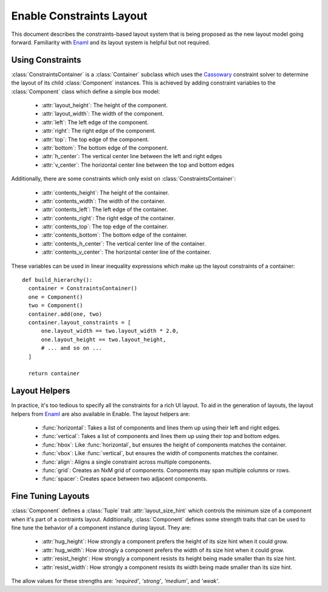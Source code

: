 Enable Constraints Layout
=========================

This document describes the constraints-based layout system that is being
proposed as the new layout model going forward. Familiarity with Enaml_ and
its layout system is helpful but not required.


Using Constraints
-----------------

:class:`ConstraintsContainer` is a :class:`Container` subclass which uses the
Cassowary_ constraint solver to determine the layout of its child
:class:`Component` instances. This is achieved by adding constraint variables
to the :class:`Component` class which define a simple box model:

 * :attr:`layout_height`: The height of the component.
 * :attr:`layout_width`: The width of the component.
 * :attr:`left`: The left edge of the component.
 * :attr:`right`: The right edge of the component.
 * :attr:`top`: The top edge of the component.
 * :attr:`bottom`: The bottom edge of the component.
 * :attr:`h_center`: The vertical center line between the left and right edges
 * :attr:`v_center`: The  horizontal center line between the top and bottom edges

Additionally, there are some constraints which only exist on 
:class:`ConstraintsContainer`:

 * :attr:`contents_height`: The height of the container.
 * :attr:`contents_width`: The width of the container.
 * :attr:`contents_left`: The left edge of the container.
 * :attr:`contents_right`: The right edge of the container.
 * :attr:`contents_top`: The top edge of the container.
 * :attr:`contents_bottom`: The bottom edge of the container.
 * :attr:`contents_h_center`: The vertical center line of the container.
 * :attr:`contents_v_center`: The  horizontal center line of the container.

These variables can be used in linear inequality expressions which make up the
layout constraints of a container:
::
  def build_hierarchy():
    container = ConstraintsContainer()
    one = Component()
    two = Component()
    container.add(one, two)
    container.layout_constraints = [
        one.layout_width == two.layout_width * 2.0,
        one.layout_height == two.layout_height,
        # ... and so on ...
    ]
    
    return container

Layout Helpers
--------------

In practice, it's too tedious to specify all the constraints for a rich UI
layout. To aid in the generation of layouts, the layout helpers from Enaml_ are
also available in Enable. The layout helpers are:

 * :func:`horizontal`: Takes a list of components and lines them up using their left and right edges.
 * :func:`vertical`: Takes a list of components and lines them up using their top and bottom edges.
 * :func:`hbox`: Like :func:`horizontal`, but ensures the height of components matches the container.
 * :func:`vbox`: Like :func:`vertical`, but ensures the width of components matches the container.
 * :func:`align`: Aligns a single constraint across multiple components.
 * :func:`grid`: Creates an NxM grid of components. Components may span multiple columns or rows.
 * :func:`spacer`: Creates space between two adjacent components.


Fine Tuning Layouts
-------------------

:class:`Component` defines a :class:`Tuple` trait :attr:`layout_size_hint` which
controls the minimum size of a component when it's part of a contraints layout.
Additionally, :class:`Component` defines some strength traits that can be used
to fine tune the behavior of a component instance during layout. They are:

 * :attr:`hug_height`: How strongly a component prefers the height of its size hint when it could grow.
 * :attr:`hug_width`: How strongly a component prefers the width of its size hint when it could grow.
 * :attr:`resist_height`: How strongly a component resists its height being made smaller than its size hint.
 * :attr:`resist_width`: How strongly a component resists its width being made smaller than its size hint.

The allow values for these strengths are: `'required'`, `'strong'`, `'medium'`,
and `'weak'`.

.. _Cassowary: http://www.cs.washington.edu/research/constraints/cassowary/
.. _Enaml: http://docs.enthought.com/enaml/
